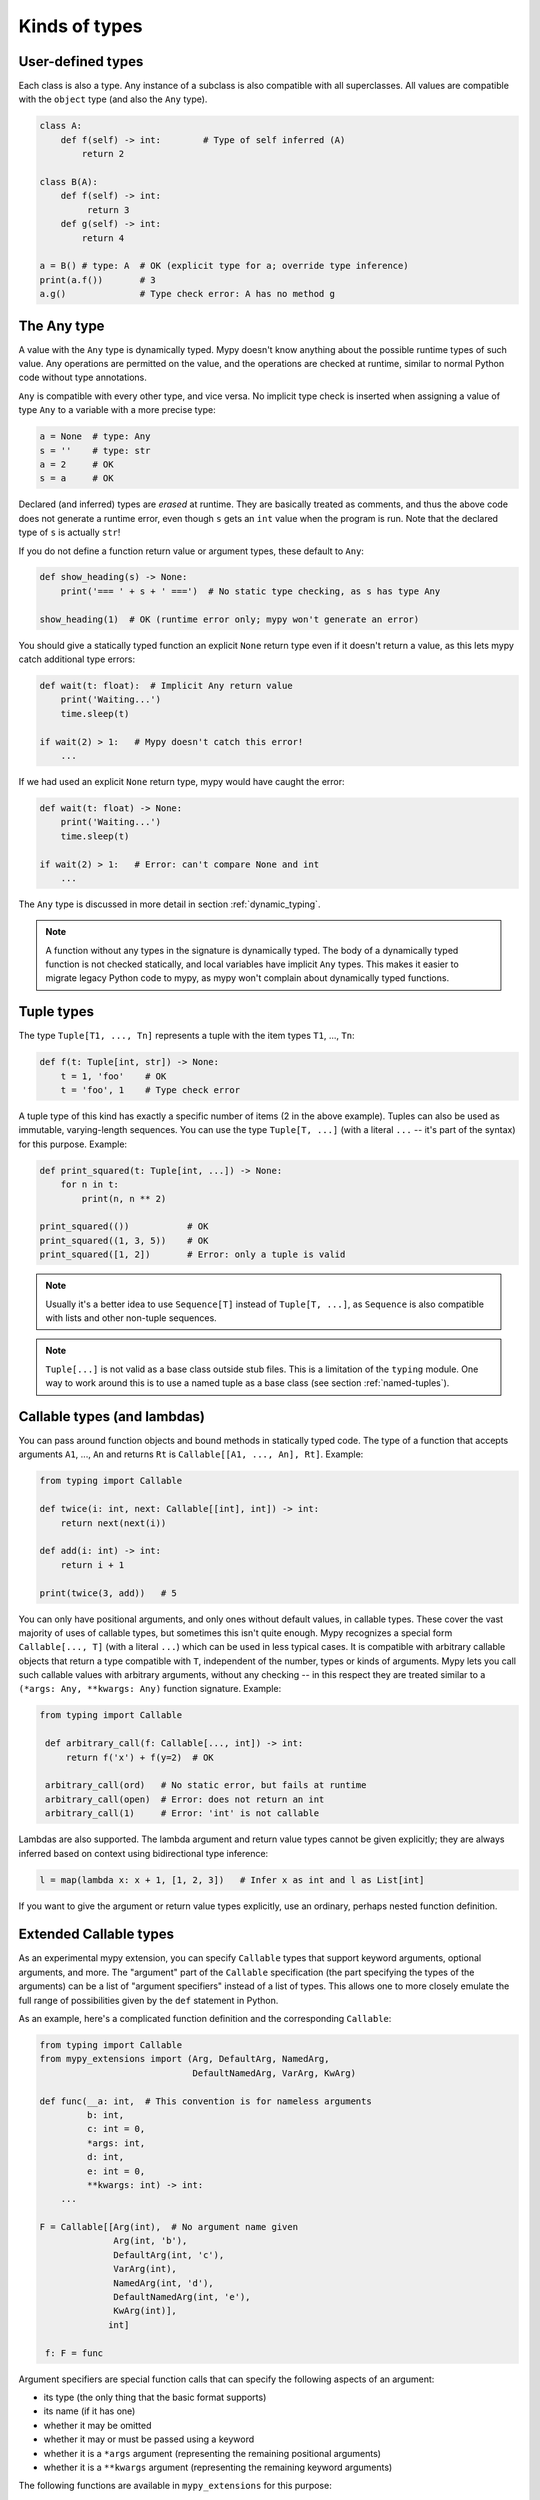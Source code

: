 Kinds of types
==============

User-defined types
******************

Each class is also a type. Any instance of a subclass is also
compatible with all superclasses. All values are compatible with the
``object`` type (and also the ``Any`` type).

.. code-block:: python

   class A:
       def f(self) -> int:        # Type of self inferred (A)
           return 2

   class B(A):
       def f(self) -> int:
            return 3
       def g(self) -> int:
           return 4

   a = B() # type: A  # OK (explicit type for a; override type inference)
   print(a.f())       # 3
   a.g()              # Type check error: A has no method g

The Any type
************

A value with the ``Any`` type is dynamically typed. Mypy doesn't know
anything about the possible runtime types of such value. Any
operations are permitted on the value, and the operations are checked
at runtime, similar to normal Python code without type annotations.

``Any`` is compatible with every other type, and vice versa. No
implicit type check is inserted when assigning a value of type ``Any``
to a variable with a more precise type:

.. code-block:: python

   a = None  # type: Any
   s = ''    # type: str
   a = 2     # OK
   s = a     # OK

Declared (and inferred) types are *erased* at runtime. They are
basically treated as comments, and thus the above code does not
generate a runtime error, even though ``s`` gets an ``int`` value when
the program is run. Note that the declared type of ``s`` is actually
``str``!

If you do not define a function return value or argument types, these
default to ``Any``:

.. code-block:: python

   def show_heading(s) -> None:
       print('=== ' + s + ' ===')  # No static type checking, as s has type Any

   show_heading(1)  # OK (runtime error only; mypy won't generate an error)

You should give a statically typed function an explicit ``None``
return type even if it doesn't return a value, as this lets mypy catch
additional type errors:

.. code-block:: python

   def wait(t: float):  # Implicit Any return value
       print('Waiting...')
       time.sleep(t)

   if wait(2) > 1:   # Mypy doesn't catch this error!
       ...

If we had used an explicit ``None`` return type, mypy would have caught
the error:

.. code-block:: python

   def wait(t: float) -> None:
       print('Waiting...')
       time.sleep(t)

   if wait(2) > 1:   # Error: can't compare None and int
       ...

The ``Any`` type is discussed in more detail in section :ref:`dynamic_typing`.

.. note::

  A function without any types in the signature is dynamically
  typed. The body of a dynamically typed function is not checked
  statically, and local variables have implicit ``Any`` types.
  This makes it easier to migrate legacy Python code to mypy, as
  mypy won't complain about dynamically typed functions.

.. _tuple-types:

Tuple types
***********

The type ``Tuple[T1, ..., Tn]`` represents a tuple with the item types ``T1``, ..., ``Tn``:

.. code-block:: python

   def f(t: Tuple[int, str]) -> None:
       t = 1, 'foo'    # OK
       t = 'foo', 1    # Type check error

A tuple type of this kind has exactly a specific number of items (2 in
the above example). Tuples can also be used as immutable,
varying-length sequences. You can use the type ``Tuple[T, ...]`` (with
a literal ``...`` -- it's part of the syntax) for this
purpose. Example:

.. code-block:: python

    def print_squared(t: Tuple[int, ...]) -> None:
        for n in t:
            print(n, n ** 2)

    print_squared(())           # OK
    print_squared((1, 3, 5))    # OK
    print_squared([1, 2])       # Error: only a tuple is valid

.. note::

   Usually it's a better idea to use ``Sequence[T]`` instead of ``Tuple[T, ...]``, as
   ``Sequence`` is also compatible with lists and other non-tuple sequences.

.. note::

   ``Tuple[...]`` is not valid as a base class outside stub files. This is a
   limitation of the ``typing`` module. One way to work around
   this is to use a named tuple as a base class (see section :ref:`named-tuples`).

.. _callable-types:

Callable types (and lambdas)
****************************

You can pass around function objects and bound methods in statically
typed code. The type of a function that accepts arguments ``A1``, ..., ``An``
and returns ``Rt`` is ``Callable[[A1, ..., An], Rt]``. Example:

.. code-block:: python

   from typing import Callable

   def twice(i: int, next: Callable[[int], int]) -> int:
       return next(next(i))

   def add(i: int) -> int:
       return i + 1

   print(twice(3, add))   # 5

You can only have positional arguments, and only ones without default
values, in callable types. These cover the vast majority of uses of
callable types, but sometimes this isn't quite enough. Mypy recognizes
a special form ``Callable[..., T]`` (with a literal ``...``) which can
be used in less typical cases. It is compatible with arbitrary
callable objects that return a type compatible with ``T``, independent
of the number, types or kinds of arguments. Mypy lets you call such
callable values with arbitrary arguments, without any checking -- in
this respect they are treated similar to a ``(*args: Any, **kwargs:
Any)`` function signature. Example:

.. code-block:: python

   from typing import Callable

    def arbitrary_call(f: Callable[..., int]) -> int:
        return f('x') + f(y=2)  # OK

    arbitrary_call(ord)   # No static error, but fails at runtime
    arbitrary_call(open)  # Error: does not return an int
    arbitrary_call(1)     # Error: 'int' is not callable

Lambdas are also supported. The lambda argument and return value types
cannot be given explicitly; they are always inferred based on context
using bidirectional type inference:

.. code-block:: python

   l = map(lambda x: x + 1, [1, 2, 3])   # Infer x as int and l as List[int]

If you want to give the argument or return value types explicitly, use
an ordinary, perhaps nested function definition.

Extended Callable types
***********************

As an experimental mypy extension, you can specify ``Callable`` types
that support keyword arguments, optional arguments, and more.  The
"argument" part of the ``Callable`` specification (the part specifying
the types of the arguments) can be a list of "argument specifiers"
instead of a list of types.  This allows one to more closely emulate
the full range of possibilities given by the ``def`` statement in
Python.

As an example, here's a complicated function definition and the
corresponding ``Callable``:

.. code-block:: python

   from typing import Callable
   from mypy_extensions import (Arg, DefaultArg, NamedArg,
                                DefaultNamedArg, VarArg, KwArg)

   def func(__a: int,  # This convention is for nameless arguments
            b: int,
            c: int = 0,
            *args: int,
            d: int,
            e: int = 0,
            **kwargs: int) -> int:
       ...

   F = Callable[[Arg(int),  # No argument name given
                 Arg(int, 'b'),
                 DefaultArg(int, 'c'),
                 VarArg(int),
                 NamedArg(int, 'd'),
                 DefaultNamedArg(int, 'e'),
                 KwArg(int)],
                int]

    f: F = func

Argument specifiers are special function calls that can specify the
following aspects of an argument:

- its type (the only thing that the basic format supports)

- its name (if it has one)

- whether it may be omitted

- whether it may or must be passed using a keyword

- whether it is a ``*args`` argument (representing the remaining
  positional arguments)

- whether it is a ``**kwargs`` argument (representing the remaining
  keyword arguments)

The following functions are available in ``mypy_extensions`` for this
purpose:

.. code-block:: python

   def Arg(type=Any, name=None):
       # A normal, mandatory, positional argument.
       # If the name is specified it may be passed as a keyword.

   def DefaultArg(type=Any, name=None):
       # An optional positional argument (i.e. with a default value).
       # If the name is specified it may be passed as a keyword.

   def NamedArg(type=Any, name=None):
       # A mandatory keyword-only argument.

   def DefaultNamedArg(type=Any, name=None):
       # An optional keyword-only argument (i.e. with a default value).

   def VarArg(type=Any):
       # A *args-style variadic positional argument.
       # A single VarArg() specifier represents all remaining
       # positional arguments.

   def KwArg(type=Any):
       # A **kwargs-style variadic keyword argument.
       # A single KwArg() specifier represents all remaining
       # keyword arguments.

In all cases, the ``type`` argument defaults to ``Any``, and if the
``name`` argument is omitted the argument has no name (the name is
required for ``NamedArg`` and ``DefaultNamedArg``).  A basic
``Callable`` such as

.. code-block:: python

   MyFunc = Callable[[int, str, int], float]

is equivalent to the following:

.. code-block:: python

   MyFunc = Callable[[Arg(int), Arg(str), Arg(int)], float]

A ``Callable`` with unspecified argument types, such as

.. code-block:: python

   MyOtherFunc = Callable[..., int]

is equivalent to

.. code-block:: python

   MyOtherFunc = Callable[[VarArg(), KwArg()], int]

.. note::

   This feature is experimental.  Details of the implementation may
   change and there may be unknown limitations. **IMPORTANT:** At
   runtime, each of the functions above just returns its ``type``
   argument, so the information contained in the argument specifiers
   is not available at runtime.  This limitation is necessary for
   backwards compatibility with the existing ``typing.py`` module as
   present in the Python 3.5+ standard library and distributed via
   PyPI.

.. _union-types:

Union types
***********

Python functions often accept values of two or more different
types. You can use overloading to model this in statically typed code,
but union types can make code like this easier to write.

Use the ``Union[T1, ..., Tn]`` type constructor to construct a union
type. For example, the type ``Union[int, str]`` is compatible with
both integers and strings. You can use an ``isinstance()`` check to
narrow down the type to a specific type:

.. code-block:: python

   from typing import Union

   def f(x: Union[int, str]) -> None:
       x + 1     # Error: str + int is not valid
       if isinstance(x, int):
           # Here type of x is int.
           x + 1      # OK
       else:
           # Here type of x is str.
           x + 'a'    # OK

   f(1)    # OK
   f('x')  # OK
   f(1.1)  # Error

.. _optional:

The type of None and optional types
***********************************

Mypy treats the type of ``None`` as special. ``None`` is a valid value
for every type, which resembles ``null`` in Java. Unlike Java, mypy
doesn't treat primitives types
specially: ``None`` is also valid for primitive types such as ``int``
and ``float``.

.. note::

   See :ref:`strict_optional` for an experimental mode which allows
   mypy to check ``None`` values precisely.

When initializing a variable as ``None``, ``None`` is usually an
empty place-holder value, and the actual value has a different type.
This is why you need to annotate an attribute in a case like this:

.. code-block:: python

    class A:
        def __init__(self) -> None:
            self.count = None  # type: int

Mypy will complain if you omit the type annotation, as it wouldn't be
able to infer a non-trivial type for the ``count`` attribute
otherwise.

Mypy generally uses the first assignment to a variable to
infer the type of the variable. However, if you assign both a ``None``
value and a non-``None`` value in the same scope, mypy can often do
the right thing:

.. code-block:: python

   def f(i: int) -> None:
       n = None  # Inferred type int because of the assignment below
       if i > 0:
            n = i
       ...

Often it's useful to know whether a variable can be
``None``. For example, this function accepts a ``None`` argument,
but it's not obvious from its signature:

.. code-block:: python

    def greeting(name: str) -> str:
        if name:
            return 'Hello, {}'.format(name)
        else:
            return 'Hello, stranger'

    print(greeting('Python'))  # Okay!
    print(greeting(None))      # Also okay!

Mypy lets you use ``Optional[t]`` to document that ``None`` is a
valid argument type:

.. code-block:: python

    from typing import Optional

    def greeting(name: Optional[str]) -> str:
        if name:
            return 'Hello, {}'.format(name)
        else:
            return 'Hello, stranger'

Mypy treats this as semantically equivalent to the previous example,
since ``None`` is implicitly valid for any type, but it's much more
useful for a programmer who is reading the code. You can equivalently
use ``Union[str, None]``, but ``Optional`` is shorter and more
idiomatic.

.. note::

    ``None`` is also used as the return type for functions that don't
    return a value, i.e. that implicitly return ``None``. Mypy doesn't
    use ``NoneType`` for this, since it would
    look awkward, even though that is the real name of the type of ``None``
    (try ``type(None)`` in the interactive interpreter to see for yourself).

.. _strict_optional:

Experimental strict optional type and None checking
***************************************************

Currently, ``None`` is a valid value for each type, similar to
``null`` or ``NULL`` in many languages. However, you can use the
experimental ``--strict-optional`` command line option to tell mypy
that types should not include ``None``
by default. The ``Optional`` type modifier is then used to define
a type variant that includes ``None``, such as ``Optional[int]``:

.. code-block:: python

   from typing import Optional

   def f() -> Optional[int]:
       return None  # OK

   def g() -> int:
       ...
       return None  # Error: None not compatible with int

Also, most operations will not be allowed on unguarded ``None``
or ``Optional`` values:

.. code-block:: python

   def f(x: Optional[int]) -> int:
       return x + 1  # Error: Cannot add None and int

Instead, an explicit ``None`` check is required. Mypy has
powerful type inference that lets you use regular Python
idioms to guard against ``None`` values. For example, mypy
recognizes ``is None`` checks:

.. code-block:: python

   def f(x: Optional[int]) -> int:
       if x is None:
           return 0
       else:
           # The inferred type of x is just int here.
           return x + 1

Mypy will infer the type of ``x`` to be ``int`` in the else block due to the
check against ``None`` in the if condition.

.. note::

    ``--strict-optional`` is experimental and still has known issues.

.. _noreturn:

The NoReturn type
*****************

Mypy provides support for functions that never return. For
example, a function that unconditionally raises an exception:

.. code-block:: python

   from mypy_extensions import NoReturn

   def stop() -> NoReturn:
       raise Exception('no way')

Mypy will ensure that functions annotated as returning ``NoReturn``
truly never return, either implicitly or explicitly. Mypy will also
recognize that the code after calls to such functions is unreachable
and will behave accordingly:

.. code-block:: python

   def f(x: int) -> int:
       if x == 0:
           return x
       stop()
       return 'whatever works'  # No error in an unreachable block

Install ``mypy_extensions`` using pip to use ``NoReturn`` in your code.
Python 3 command line:

.. code-block:: text

    python3 -m pip install --upgrade mypy-extensions

This works for Python 2:

.. code-block:: text

    pip install --upgrade mypy-extensions


Class name forward references
*****************************

Python does not allow references to a class object before the class is
defined. Thus this code does not work as expected:

.. code-block:: python

   def f(x: A) -> None:  # Error: Name A not defined
       ....

   class A:
       ...

In cases like these you can enter the type as a string literal — this
is a *forward reference*:

.. code-block:: python

   def f(x: 'A') -> None:  # OK
       ...

   class A:
       ...

Of course, instead of using a string literal type, you could move the
function definition after the class definition. This is not always
desirable or even possible, though.

Any type can be entered as a string literal, and you can combine
string-literal types with non-string-literal types freely:

.. code-block:: python

   def f(a: List['A']) -> None: ...  # OK
   def g(n: 'int') -> None: ...      # OK, though not useful

   class A: pass

String literal types are never needed in ``# type:`` comments.

String literal types must be defined (or imported) later *in the same
module*.  They cannot be used to leave cross-module references
unresolved.  (For dealing with import cycles, see
:ref:`import-cycles`.)

.. _type-aliases:

Type aliases
************

In certain situations, type names may end up being long and painful to type:

.. code-block:: python

   def f() -> Union[List[Dict[Tuple[int, str], Set[int]]], Tuple[str, List[str]]]:
       ...

When cases like this arise, you can define a type alias by simply
assigning the type to a variable:

.. code-block:: python

   AliasType = Union[List[Dict[Tuple[int, str], Set[int]]], Tuple[str, List[str]]]

   # Now we can use AliasType in place of the full name:

   def f() -> AliasType:
       ...

Type aliases can be generic, in this case they could be used in two variants:
Subscripted aliases are equivalent to original types with substituted type variables,
number of type arguments must match the number of free type variables
in generic type alias. Unsubscripted aliases are treated as original types with free
variables replaced with ``Any``. Examples (following `PEP 484
<https://www.python.org/dev/peps/pep-0484/#type-aliases>`_):

.. code-block:: python

    from typing import TypeVar, Iterable, Tuple, Union, Callable
    S = TypeVar('S')
    TInt = Tuple[int, S]
    UInt = Union[S, int]
    CBack = Callable[..., S]

    def response(query: str) -> UInt[str]:  # Same as Union[str, int]
        ...
    def activate(cb: CBack[S]) -> S:        # Same as Callable[..., S]
        ...
    table_entry: TInt  # Same as Tuple[int, Any]

    T = TypeVar('T', int, float, complex)
    Vec = Iterable[Tuple[T, T]]

    def inproduct(v: Vec[T]) -> T:
        return sum(x*y for x, y in v)

    def dilate(v: Vec[T], scale: T) -> Vec[T]:
        return ((x * scale, y * scale) for x, y in v)

    v1: Vec[int] = []      # Same as Iterable[Tuple[int, int]]
    v2: Vec = []           # Same as Iterable[Tuple[Any, Any]]
    v3: Vec[int, int] = [] # Error: Invalid alias, too many type arguments!

Type aliases can be imported from modules like any names. Aliases can target another
aliases (although building complex chains of aliases is not recommended, this
impedes code readability, thus defeating the purpose of using aliases).
Following previous examples:

.. code-block:: python

    from typing import TypeVar, Generic, Optional
    from first_example import AliasType
    from second_example import Vec

    def fun() -> AliasType:
        ...

    T = TypeVar('T')
    class NewVec(Generic[T], Vec[T]):
        ...
    for i, j in NewVec[int]():
        ...

    OIntVec = Optional[Vec[int]]

.. note::

    A type alias does not create a new type. It's just a shorthand notation for
    another type -- it's equivalent to the target type. For generic type aliases
    this means that variance of type variables used for alias definition does not
    apply to aliases. A parameterized generic alias is treated simply as an original
    type with the corresponding type variables substituted.

.. _newtypes:

NewTypes
********

(Freely after `PEP 484
<https://www.python.org/dev/peps/pep-0484/#newtype-helper-function>`_.)

There are also situations where a programmer might want to avoid logical errors by
creating simple classes. For example:

.. code-block:: python

    class UserId(int):
        pass

    get_by_user_id(user_id: UserId):
        ...

However, this approach introduces some runtime overhead. To avoid this, the typing
module provides a helper function ``NewType`` that creates simple unique types with
almost zero runtime overhead. Mypy will treat the statement
``Derived = NewType('Derived', Base)`` as being roughly equivalent to the following
definition:

.. code-block:: python

    class Derived(Base):
        def __init__(self, _x: Base) -> None:
            ...

However, at runtime, ``NewType('Derived', Base)`` will return a dummy function that
simply returns its argument:

.. code-block:: python

    def Derived(_x):
        return _x

Mypy will require explicit casts from ``int`` where ``UserId`` is expected, while
implicitly casting from ``UserId`` where ``int`` is expected. Examples:

.. code-block:: python

    from typing import NewType

    UserId = NewType('UserId', int)

    def name_by_id(user_id: UserId) -> str:
        ...

    UserId('user')          # Fails type check

    name_by_id(42)          # Fails type check
    name_by_id(UserId(42))  # OK

    num = UserId(5) + 1     # type: int

``NewType`` accepts exactly two arguments. The first argument must be a string literal
containing the name of the new type and must equal the name of the variable to which the new
type is assigned. The second argument must be a properly subclassable class, i.e.,
not a type construct like ``Union``, etc.

The function returned by ``NewType`` accepts only one argument; this is equivalent to
supporting only one constructor accepting an instance of the base class (see above).
Example:

.. code-block:: python

    from typing import NewType

    class PacketId:
        def __init__(self, major: int, minor: int) -> None:
            self._major = major
            self._minor = minor

    TcpPacketId = NewType('TcpPacketId', PacketId)

    packet = PacketId(100, 100)
    tcp_packet = TcpPacketId(packet)  # OK

    tcp_packet = TcpPacketId(127, 0)  # Fails in type checker and at runtime

Both ``isinstance`` and ``issubclass``, as well as subclassing will fail for
``NewType('Derived', Base)`` since function objects don't support these operations.

.. note::

    Note that unlike type aliases, ``NewType`` will create an entirely new and
    unique type when used. The intended purpose of ``NewType`` is to help you
    detect cases where you accidentally mixed together the old base type and the
    new derived type.

    For example, the following will successfully typecheck when using type
    aliases:

    .. code-block:: python

        UserId = int

        def name_by_id(user_id: UserId) -> str:
            ...

        name_by_id(3)  # ints and UserId are synonymous

    But a similar example using ``NewType`` will not typecheck:

    .. code-block:: python

        from typing import NewType

        UserId = NewType('UserId', int)

        def name_by_id(user_id: UserId) -> str:
            ...

        name_by_id(3)  # int is not the same as UserId

.. _named-tuples:

Named tuples
************

Mypy recognizes named tuples and can type check code that defines or
uses them.  In this example, we can detect code trying to access a
missing attribute:

.. code-block:: python

    Point = namedtuple('Point', ['x', 'y'])
    p = Point(x=1, y=2)
    print(p.z)  # Error: Point has no attribute 'z'

If you use ``namedtuple`` to define your named tuple, all the items
are assumed to have ``Any`` types. That is, mypy doesn't know anything
about item types. You can use ``typing.NamedTuple`` to also define
item types:

.. code-block:: python

    from typing import NamedTuple

    Point = NamedTuple('Point', [('x', int),
                                 ('y', int)])
    p = Point(x=1, y='x')  # Argument has incompatible type "str"; expected "int"

Python 3.6 will have an alternative, class-based syntax for named tuples with types.
Mypy supports it already:

.. code-block:: python

    from typing import NamedTuple

    class Point(NamedTuple):
        x: int
        y: int

    p = Point(x=1, y='x')  # Argument has incompatible type "str"; expected "int"

.. _type-of-class:

The type of class objects
*************************

(Freely after `PEP 484
<https://www.python.org/dev/peps/pep-0484/#the-type-of-class-objects>`_.)

Sometimes you want to talk about class objects that inherit from a
given class.  This can be spelled as ``Type[C]`` where ``C`` is a
class.  In other words, when ``C`` is the name of a class, using ``C``
to annotate an argument declares that the argument is an instance of
``C`` (or of a subclass of ``C``), but using ``Type[C]`` as an
argument annotation declares that the argument is a class object
deriving from ``C`` (or ``C`` itself).

For example, assume the following classes:

.. code-block:: python

   class User:
       # Defines fields like name, email

   class BasicUser(User):
       def upgrade(self):
           """Upgrade to Pro"""

   class ProUser(User):
       def pay(self):
           """Pay bill"""

Note that ``ProUser`` doesn't inherit from ``BasicUser``.

Here's a function that creates an instance of one of these classes if
you pass it the right class object:

.. code-block:: python

   def new_user(user_class):
       user = user_class()
       # (Here we could write the user object to a database)
       return user

How would we annotate this function?  Without ``Type[]`` the best we
could do would be:

.. code-block:: python

   def new_user(user_class: type) -> User:
       # Same  implementation as before

This seems reasonable, except that in the following example, mypy
doesn't see that the ``buyer`` variable has type ``ProUser``:

.. code-block:: python

   buyer = new_user(ProUser)
   buyer.pay()  # Rejected, not a method on User

However, using ``Type[]`` and a type variable with an upper bound (see
:ref:`type-variable-upper-bound`) we can do better:

.. code-block:: python

   U = TypeVar('U', bound=User)

   def new_user(user_class: Type[U]) -> U:
       # Same  implementation as before

Now mypy will infer the correct type of the result when we call
``new_user()`` with a specific subclass of ``User``:

.. code-block:: python

   beginner = new_user(BasicUser)  # Inferred type is BasicUser
   beginner.upgrade()  # OK

.. note::

   The value corresponding to ``Type[C]`` must be an actual class
   object that's a subtype of ``C``.  Its constructor must be
   compatible with the constructor of ``C``.  If ``C`` is a type
   variable, its upper bound must be a class object.

For more details about ``Type[]`` see `PEP 484
<https://www.python.org/dev/peps/pep-0484/#the-type-of-class-objects>`_.

.. _text-and-anystr:

Text and AnyStr
***************

Sometimes you may want to write a function which will accept only unicode
strings. This can be challenging to do in a codebase intended to run in
both Python 2 and Python 3 since ``str`` means something different in both
versions and ``unicode`` is not a keyword in Python 3.

To help solve this issue, use ``typing.Text`` which is aliased to
``unicode`` in Python 2 and to ``str`` in Python 3. This allows you to
indicate that a function should accept only unicode strings in a
cross-compatible way:

.. code-block:: python

   from typing import Text

   def unicode_only(s: Text) -> Text:
       return s + u'\u2713'

In other cases, you may want to write a function that will work with any
kind of string but will not let you mix two different string types. To do
so use ``typing.AnyStr``:

.. code-block:: python

   from typing import AnyStr

   def concat(x: AnyStr, y: AnyStr) -> AnyStr:
       return x + y

   concat('a', 'b')     # Okay
   concat(b'a', b'b')   # Okay
   concat('a', b'b')    # Error: cannot mix bytes and unicode

For more details, see :ref:`type-variable-value-restriction`.

.. note::

   How ``bytes``, ``str``, and ``unicode`` are handled between Python 2 and
   Python 3 may change in future versions of mypy.

.. _generators:

Generators
**********

A basic generator that only yields values can be annotated as having a return
type of either ``Iterator[YieldType]`` or ``Iterable[YieldType]``. For example:

.. code-block:: python

   def squares(n: int) -> Iterator[int]:
       for i in range(n):
           yield i * i

If you want your generator to accept values via the ``send`` method or return
a value, you should use the
``Generator[YieldType, SendType, ReturnType]`` generic type instead. For example:

.. code-block:: python

   def echo_round() -> Generator[int, float, str]:
       sent = yield 0
       while sent >= 0:
           sent = yield round(sent)
       return 'Done'

Note that unlike many other generics in the typing module, the ``SendType`` of
``Generator`` behaves contravariantly, not covariantly or invariantly.

If you do not plan on recieving or returning values, then set the ``SendType``
or ``ReturnType`` to ``None``, as appropriate. For example, we could have
annotated the first example as the following:

.. code-block:: python

   def squares(n: int) -> Generator[int, None, None]:
       for i in range(n):
           yield i * i

.. _async-and-await:

Typing async/await
******************

Mypy supports the ability to type coroutines that use the ``async/await``
syntax introduced in Python 3.5. For more information regarding coroutines and
this new syntax, see `PEP 492 <https://www.python.org/dev/peps/pep-0492/>`_.

Functions defined using ``async def`` are typed just like normal functions.
The return type annotation should be the same as the type of the value you
expect to get back when ``await``-ing the coroutine.

.. code-block:: python

   import asyncio

   async def format_string(tag: str, count: int) -> str:
       return 'T-minus {} ({})'.format(count, tag)

   async def countdown_1(tag: str, count: int) -> str:
       while count > 0:
           my_str = await format_string(tag, count)  # has type 'str'
           print(my_str)
           await asyncio.sleep(0.1)
           count -= 1
       return "Blastoff!"

   loop = asyncio.get_event_loop()
   loop.run_until_complete(countdown_1("Millennium Falcon", 5))
   loop.close()

The result of calling an ``async def`` function *without awaiting* will be a
value of type ``Awaitable[T]``:

.. code-block:: python

   my_coroutine = countdown_1("Millennium Falcon", 5)
   reveal_type(my_coroutine)  # has type 'Awaitable[str]'

If you want to use coroutines in older versions of Python that do not support
the ``async def`` syntax, you can instead use the ``@asyncio.coroutine``
decorator to convert a generator into a coroutine.

Note that we set the ``YieldType`` of the generator to be ``Any`` in the
following example. This is because the exact yield type is an implementation
detail of the coroutine runner (e.g. the ``asyncio`` event loop) and your
coroutine shouldn't have to know or care about what precisely that type is.

.. code-block:: python

   from typing import Any, Generator
   import asyncio

   @asyncio.coroutine
   def countdown_2(tag: str, count: int) -> Generator[Any, None, str]:
       while count > 0:
           print('T-minus {} ({})'.format(count, tag))
           yield from asyncio.sleep(0.1)
           count -= 1
      return "Blastoff!"

   loop = asyncio.get_event_loop()
   loop.run_until_complete(countdown_2("USS Enterprise", 5))
   loop.close()

As before, the result of calling a generator decorated with ``@asyncio.coroutine``
will be a value of type ``Awaitable[T]``.

.. note::

   At runtime, you are allowed to add the ``@asyncio.coroutine`` decorator to
   both functions and generators. This is useful when you want to mark a
   work-in-progress function as a coroutine, but have not yet added ``yield`` or
   ``yield from`` statements:

   .. code-block:: python

      import asyncio

      @asyncio.coroutine
      def serialize(obj: object) -> str:
          # todo: add yield/yield from to turn this into a generator
          return "placeholder"

   However, mypy currently does not support converting functions into
   coroutines. Support for this feature will be added in a future version, but
   for now, you can manually force the function to be a generator by doing
   something like this:

   .. code-block:: python

      from typing import Generator
      import asyncio

      @asyncio.coroutine
      def serialize(obj: object) -> Generator[None, None, str]:
          # todo: add yield/yield from to turn this into a generator
          if False:
              yield
          return "placeholder"

You may also choose to create a subclass of ``Awaitable`` instead:

.. code-block:: python

   from typing import Any, Awaitable, Generator
   import asyncio

   class MyAwaitable(Awaitable[str]):
       def __init__(self, tag: str, count: int) -> None:
           self.tag = tag
           self.count = count

       def __await__(self) -> Generator[Any, None, str]:
           for i in range(n, 0, -1):
               print('T-minus {} ({})'.format(i, tag))
               yield from asyncio.sleep(0.1)
           return "Blastoff!"

   def countdown_3(tag: str, count: int) -> Awaitable[str]:
       return MyAwaitable(tag, count)

   loop = asyncio.get_event_loop()
   loop.run_until_complete(countdown_3("Heart of Gold", 5))
   loop.close()

To create an iterable coroutine, subclass ``AsyncIterator``:

.. code-block:: python

   from typing import Optional, AsyncIterator
   import asyncio

   class arange(AsyncIterator[int]):
       def __init__(self, start: int, stop: int, step: int) -> None:
           self.start = start
           self.stop = stop
           self.step = step
           self.count = start - step

       def __aiter__(self) -> AsyncIterator[int]:
           return self

       async def __anext__(self) -> int:
           self.count += self.step
           if self.count == self.stop:
               raise StopAsyncIteration
           else:
               return self.count

   async def countdown_4(tag: str, n: int) -> str:
       async for i in arange(n, 0, -1):
           print('T-minus {} ({})'.format(i, tag))
           await asyncio.sleep(0.1)
       return "Blastoff!"

   loop = asyncio.get_event_loop()
   loop.run_until_complete(countdown_4("Serenity", 5))
   loop.close()

For a more concrete example, the mypy repo has a toy webcrawler that
demonstrates how to work with coroutines. One version
`uses async/await <https://github.com/python/mypy/blob/master/test-data/samples/crawl2.py>`_
and one
`uses yield from <https://github.com/python/mypy/blob/master/test-data/samples/crawl.py>`_.
